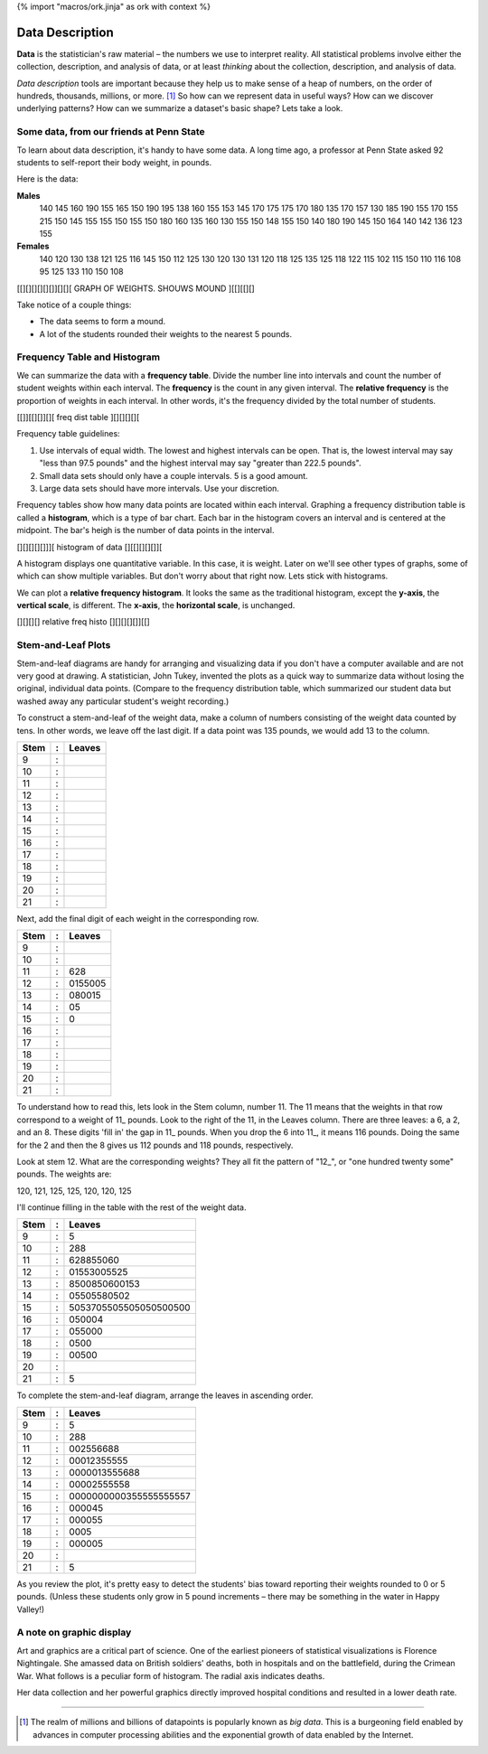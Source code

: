{% import "macros/ork.jinja" as ork with context %}

Data Description
*******************************************************

**Data** is the statistician's raw material – the numbers we use to interpret reality. All statistical problems involve either the collection, description, and analysis of data, or at least *thinking* about the collection, description, and analysis of data. 

*Data description* tools are important because they help us to make sense of a heap of numbers, on the order of hundreds, thousands, millions, or more. [#]_ So how can we represent data in useful ways? How can we discover underlying patterns? How can we summarize a dataset's basic shape?  Lets take a look.

Some data, from our friends at Penn State
=========================================

To learn about data description, it's handy to have some data. A long time ago, a professor at Penn State asked 92 students to self-report their body weight, in pounds.

Here is the data:

**Males**
	140 145 160 190 155 165 150 190 195 138 160 155 153 145 170 175 175 170 180 135 170 157 130 185 190 155 170 155 215 150 145 155 155 150 155 150 180 160 135 160 130 155 150 148 155 150 140 180 190 145 150 164 140 142 136 123 155
	
**Females**
	140 120 130 138 121 125 116 145 150 112 125 130 120 130 131 120 118 125 135 125 118 122 115 102 115 150 110 116 108 95 125 133 110 150 108


[[][][][][][]][][][ GRAPH OF WEIGHTS. SHOUWS MOUND ][[][[][]


Take notice of a couple things: 

- The data seems to form a mound.
- A lot of the students rounded their weights to the nearest 5 pounds.


Frequency Table and Histogram
===================================

We can summarize the data with a **frequency table**. Divide the number line into intervals and count the number of student weights within each interval. The **frequency** is the count in any given interval. The **relative frequency** is the proportion of weights in each interval. In other words, it's the frequency divided by the total number of students.


[[]][[][]][][ freq dist table ][][][][][


Frequency table guidelines:

1. Use intervals of equal width. The lowest and highest intervals can be open. That is, the lowest interval may say "less than 97.5 pounds" and the highest interval may say "greater than 222.5 pounds". 
#. Small data sets should only have a couple intervals. 5 is a good amount.
#. Large data sets should have more intervals. Use your discretion.

Frequency tables show how many data points are located within each interval. Graphing a frequency distribution table is called a **histogram**, which is a type of bar chart. Each bar in the histogram covers an interval and is centered at the midpoint. The bar's heigh is the number of data points in the interval.

[][][][][]]][ histogram of data [][[][][][]][

A histogram displays one quantitative variable. In this case, it is weight. Later on we'll see other types of graphs, some of which can show multiple variables. But don't worry about that right now. Lets stick with histograms.

We can plot a **relative frequency histogram**.  It looks the same as the traditional histogram, except the **y-axis**, the **vertical scale**, is different.  The **x-axis**, the **horizontal scale**, is unchanged.

[][][][] relative freq histo [][][][][]][[]


Stem-and-Leaf Plots
===========================

Stem-and-leaf diagrams are handy for arranging and visualizing data if you don't have a computer available and are not very good at drawing.  A statistician, John Tukey, invented the plots as a quick way to summarize data without losing the original, individual data points. (Compare to the frequency distribution table, which summarized our student data but washed away any particular student's weight recording.) 

To construct a stem-and-leaf of the weight data, make a column of numbers consisting of the weight data counted by tens. In other words, we leave off the last digit. If a data point was 135 pounds, we would add 13 to the column.

=====	==	===========================================
Stem 	:	Leaves
=====	==	===========================================
9    	:	
10   	:	
11   	:	
12   	:	
13   	:
14   	:
15   	:
16   	:
17   	:
18   	:
19   	:
20   	:
21   	:
=====	== 	===========================================


Next, add the final digit of each weight in the corresponding row.

=====	==	===========================================
Stem 	:	Leaves
=====	==	===========================================
9    	:	
10   	:	
11   	:	628
12   	:	0155005
13   	:	080015
14   	:	05
15   	:	0
16   	:
17   	:
18   	:
19   	:
20   	:
21   	:
=====	== 	===========================================

To understand how to read this, lets look in the Stem column, number 11. The 11 means that the weights in that row correspond to a weight of 11\_ pounds. Look to the right of the 11, in the Leaves column. There are three leaves: a 6, a 2, and an 8. These digits 'fill in' the gap in 11\_ pounds. When you drop the 6 into 11\_, it means 116 pounds.  Doing the same for the 2 and then the 8 gives us 112 pounds and 118 pounds, respectively.

Look at stem 12. What are the corresponding weights? They all fit the pattern of "12\_", or "one hundred twenty some" pounds. The weights are:

120, 121, 125, 125, 120, 120, 125

I'll continue filling in the table with the rest of the weight data.

=====	==	===========================================
Stem 	:	Leaves
=====	==	===========================================
9    	:	5
10   	:	288
11   	:	628855060
12   	:	01553005525
13   	:	8500850600153
14   	:	05505580502
15   	:	5053705505505050500500
16   	:	050004
17   	:	055000
18   	:	0500
19   	:	00500
20   	:	
21   	:	5
=====	== 	===========================================

To complete the stem-and-leaf diagram, arrange the leaves in ascending order.

=====	==	===========================================
Stem 	:	Leaves
=====	==	===========================================
9    	:	5
10   	:	288
11   	:	002556688
12   	:	00012355555
13   	:	0000013555688
14   	:	00002555558
15   	:	0000000000355555555557
16   	:	000045
17   	:	000055
18   	:	0005
19   	:	000005
20   	:	
21   	:	5
=====	== 	===========================================

As you review the plot, it's pretty easy to detect the students' bias toward reporting their weights rounded to 0 or 5 pounds. (Unless these students only grow in 5 pound increments – there may be something in the water in Happy Valley!)

A note on graphic display
==========================

Art and graphics are a critical part of science. One of the earliest pioneers of statistical visualizations is Florence Nightingale. She amassed data on British soldiers' deaths, both in hospitals and on the battlefield, during the Crimean War. What follows is a peculiar form of histogram. The radial axis indicates deaths. 

|florencegraph|

.. |florencegraph| image:: images/s01l02-florence-graph.jpg

Her data collection and her powerful graphics directly improved hospital conditions and resulted in a lower death rate.



----------------------------------------------------------------------------------------------------------------------------------------------------------------------------------------------------

.. [#] The realm of millions and billions of datapoints is popularly known as *big data*. This is a burgeoning field enabled by advances in computer processing abilities and the exponential growth of data enabled by the Internet.
